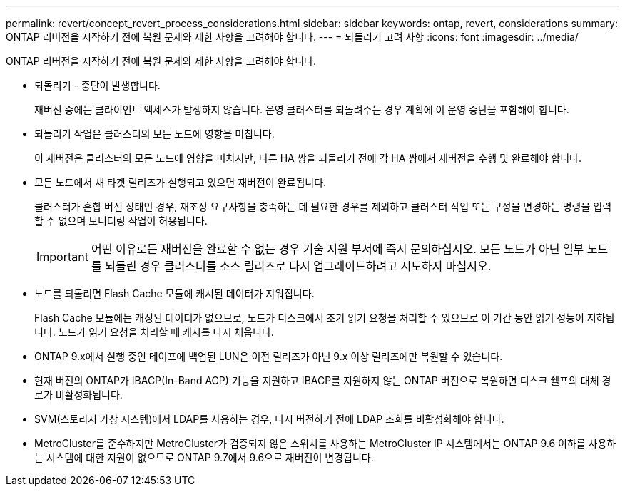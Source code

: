 ---
permalink: revert/concept_revert_process_considerations.html 
sidebar: sidebar 
keywords: ontap, revert, considerations 
summary: ONTAP 리버전을 시작하기 전에 복원 문제와 제한 사항을 고려해야 합니다. 
---
= 되돌리기 고려 사항
:icons: font
:imagesdir: ../media/


[role="lead"]
ONTAP 리버전을 시작하기 전에 복원 문제와 제한 사항을 고려해야 합니다.

* 되돌리기 - 중단이 발생합니다.
+
재버전 중에는 클라이언트 액세스가 발생하지 않습니다. 운영 클러스터를 되돌려주는 경우 계획에 이 운영 중단을 포함해야 합니다.

* 되돌리기 작업은 클러스터의 모든 노드에 영향을 미칩니다.
+
이 재버전은 클러스터의 모든 노드에 영향을 미치지만, 다른 HA 쌍을 되돌리기 전에 각 HA 쌍에서 재버전을 수행 및 완료해야 합니다.

* 모든 노드에서 새 타겟 릴리즈가 실행되고 있으면 재버전이 완료됩니다.
+
클러스터가 혼합 버전 상태인 경우, 재조정 요구사항을 충족하는 데 필요한 경우를 제외하고 클러스터 작업 또는 구성을 변경하는 명령을 입력할 수 없으며 모니터링 작업이 허용됩니다.

+

IMPORTANT: 어떤 이유로든 재버전을 완료할 수 없는 경우 기술 지원 부서에 즉시 문의하십시오. 모든 노드가 아닌 일부 노드를 되돌린 경우 클러스터를 소스 릴리즈로 다시 업그레이드하려고 시도하지 마십시오.

* 노드를 되돌리면 Flash Cache 모듈에 캐시된 데이터가 지워집니다.
+
Flash Cache 모듈에는 캐싱된 데이터가 없으므로, 노드가 디스크에서 초기 읽기 요청을 처리할 수 있으므로 이 기간 동안 읽기 성능이 저하됩니다. 노드가 읽기 요청을 처리할 때 캐시를 다시 채웁니다.

* ONTAP 9.x에서 실행 중인 테이프에 백업된 LUN은 이전 릴리즈가 아닌 9.x 이상 릴리즈에만 복원할 수 있습니다.
* 현재 버전의 ONTAP가 IBACP(In-Band ACP) 기능을 지원하고 IBACP를 지원하지 않는 ONTAP 버전으로 복원하면 디스크 쉘프의 대체 경로가 비활성화됩니다.
* SVM(스토리지 가상 시스템)에서 LDAP를 사용하는 경우, 다시 버전하기 전에 LDAP 조회를 비활성화해야 합니다.
* MetroCluster를 준수하지만 MetroCluster가 검증되지 않은 스위치를 사용하는 MetroCluster IP 시스템에서는 ONTAP 9.6 이하를 사용하는 시스템에 대한 지원이 없으므로 ONTAP 9.7에서 9.6으로 재버전이 변경됩니다.


